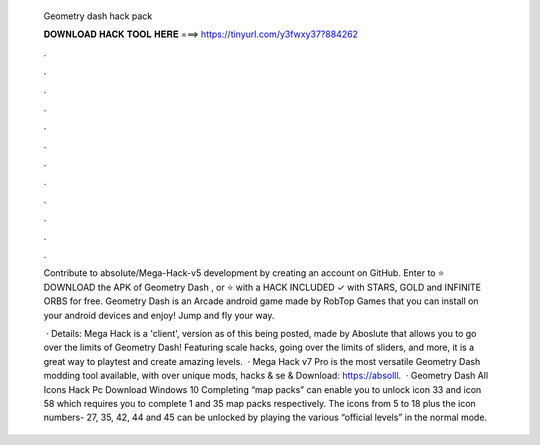   Geometry dash hack pack
  
  
  
  𝐃𝐎𝐖𝐍𝐋𝐎𝐀𝐃 𝐇𝐀𝐂𝐊 𝐓𝐎𝐎𝐋 𝐇𝐄𝐑𝐄 ===> https://tinyurl.com/y3fwxy37?884262
  
  
  
  .
  
  
  
  .
  
  
  
  .
  
  
  
  .
  
  
  
  .
  
  
  
  .
  
  
  
  .
  
  
  
  .
  
  
  
  .
  
  
  
  .
  
  
  
  .
  
  
  
  .
  
  Contribute to absoIute/Mega-Hack-v5 development by creating an account on GitHub. Enter to ⭐ DOWNLOAD the APK of Geometry Dash , or ⭐ with a HACK INCLUDED ✓ with STARS, GOLD and INFINITE ORBS for free. Geometry Dash is an Arcade android game made by RobTop Games that you can install on your android devices and enjoy! Jump and fly your way.
  
   · Details: Mega Hack is a 'client', version as of this being posted, made by Aboslute that allows you to go over the limits of Geometry Dash! Featuring scale hacks, going over the limits of sliders, and more, it is a great way to playtest and create amazing levels.  · Mega Hack v7 Pro is the most versatile Geometry Dash modding tool available, with over unique mods, hacks & se & Download: https://absolll.  · Geometry Dash All Icons Hack Pc Download Windows 10 Completing “map packs” can enable you to unlock icon 33 and icon 58 which requires you to complete 1 and 35 map packs respectively. The icons from 5 to 18 plus the icon numbers- 27, 35, 42, 44 and 45 can be unlocked by playing the various “official levels” in the normal mode.
